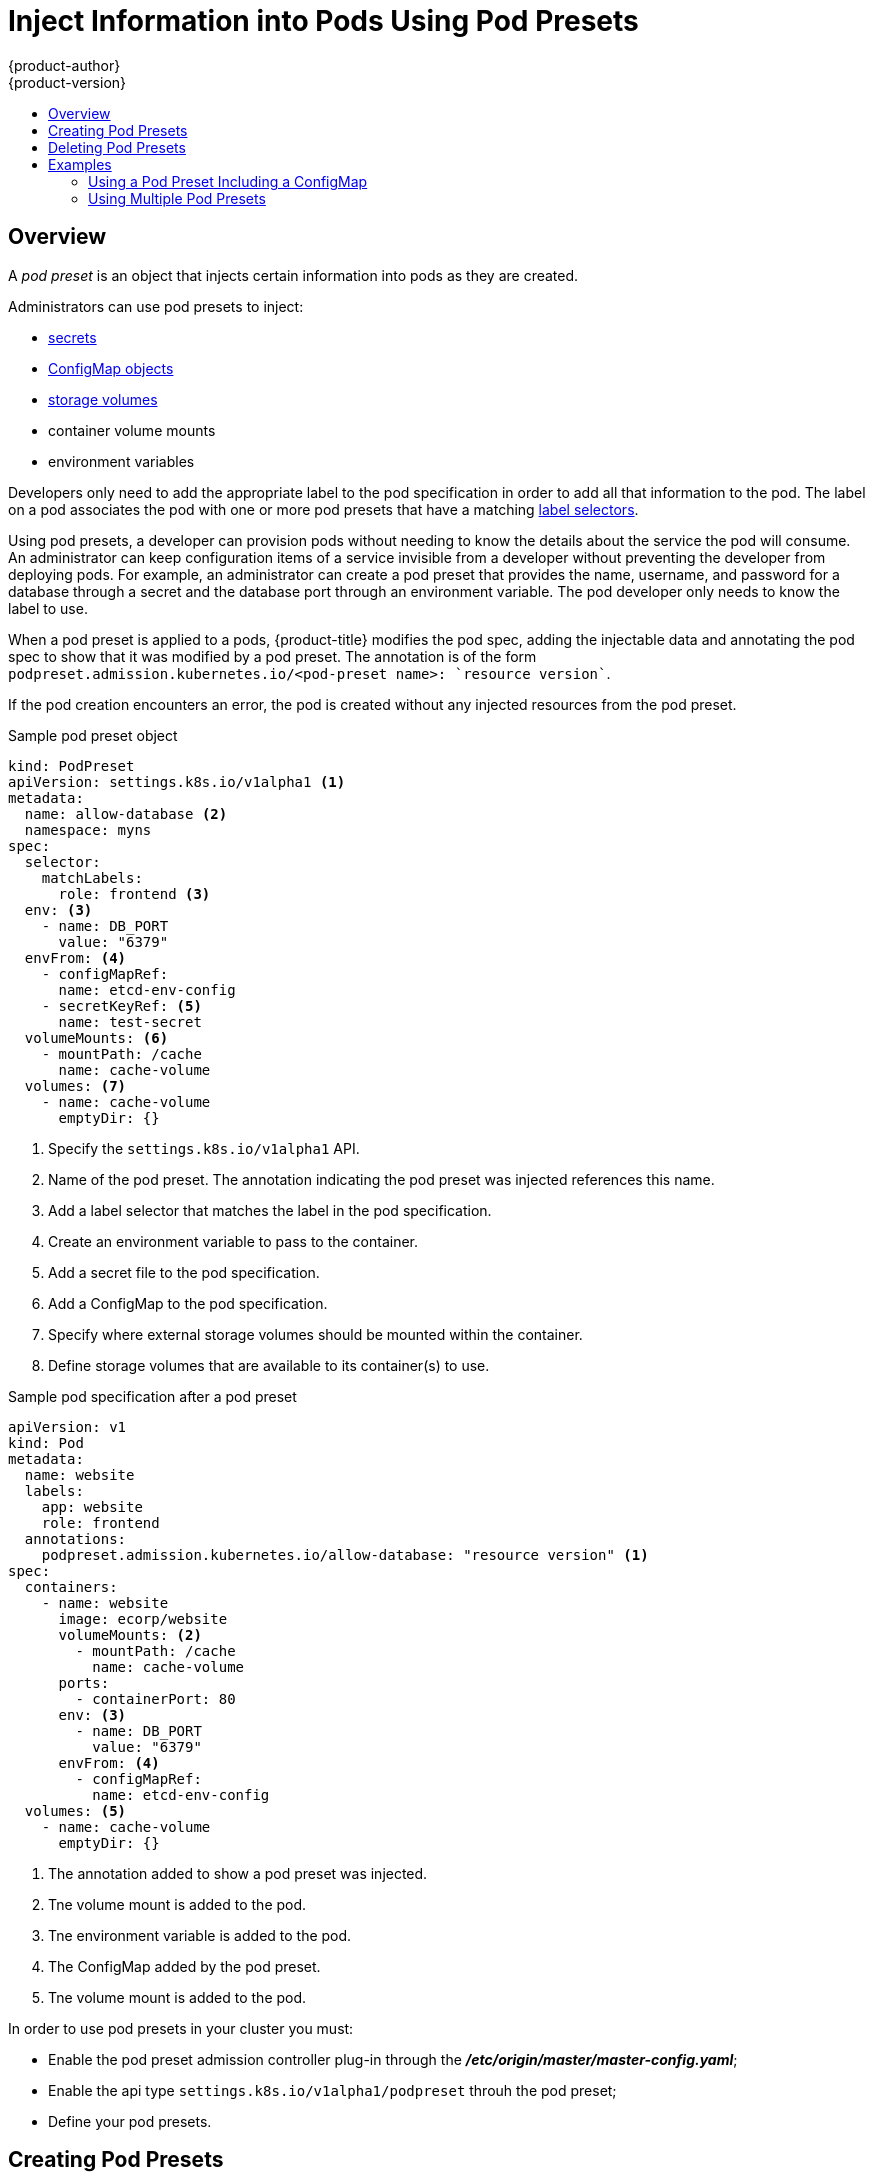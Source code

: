 [[dev-guide-pod-presets]]
= Inject Information into Pods Using Pod Presets
{product-author}
{product-version}
:data-uri:
:icons:
:experimental:
:toc: macro
:toc-title:

toc::[]

== Overview

A _pod preset_ is an object that injects certain information into pods as they are created. 

Administrators can use pod presets to inject: 

* xref:../../dev_guide/secrets.html[secrets]
* xref:../../dev_guide/configmaps.html[ConfigMap objects] 
* xref:../../dev_guide/volumes.html[storage volumes] 
* container volume mounts
* environment variables 

Developers only need to add the appropriate label to the pod specification in order to add all that information to the pod. The label on a pod associates the pod with one or more pod presets that have a matching xref:../../architecture/core_concepts/pods_and_services.html#services[label selectors].

Using pod presets, a developer can provision pods without needing to know the details about the service the pod will consume. An administrator can keep configuration items of a service invisible from a developer without preventing the developer from deploying pods. For example, an administrator can create a pod preset that provides the name, username, and password for a database through a secret and the database port through an environment variable. The pod developer only needs to know the label to use.

When a pod preset is applied to a pods, {product-title} modifies the pod spec, adding the injectable data and annotating the pod spec to show that it was modified by a pod preset. The annotation is of the form `podpreset.admission.kubernetes.io/<pod-preset name>: `resource version``. 

If the pod creation encounters an error, the pod is created without any injected resources from the pod preset.

.Sample pod preset object
----
kind: PodPreset
apiVersion: settings.k8s.io/v1alpha1 <1>
metadata:
  name: allow-database <2>
  namespace: myns
spec:
  selector:
    matchLabels:
      role: frontend <3>
  env: <3>
    - name: DB_PORT
      value: "6379"
  envFrom: <4>
    - configMapRef:
      name: etcd-env-config
    - secretKeyRef: <5>
      name: test-secret
  volumeMounts: <6>
    - mountPath: /cache
      name: cache-volume
  volumes: <7>
    - name: cache-volume
      emptyDir: {}
----

<1> Specify the `settings.k8s.io/v1alpha1` API.
<2> Name of the pod preset. The annotation indicating the pod preset was injected references this name.
<3> Add a label selector that matches the label in the pod specification.
<4> Create an environment variable to pass to the container.
<5> Add a secret file to the pod specification.
<6> Add a ConfigMap to the pod specification.
<7> Specify where external storage volumes should be mounted within the container.
<8> Define storage volumes that are available to its container(s) to use.


.Sample pod specification after a pod preset
----
apiVersion: v1
kind: Pod
metadata:
  name: website
  labels:
    app: website
    role: frontend
  annotations: 
    podpreset.admission.kubernetes.io/allow-database: "resource version" <1>
spec:
  containers:
    - name: website
      image: ecorp/website
      volumeMounts: <2>
        - mountPath: /cache
          name: cache-volume
      ports:
        - containerPort: 80
      env: <3>
        - name: DB_PORT
          value: "6379"
      envFrom: <4>
        - configMapRef:
          name: etcd-env-config
  volumes: <5>
    - name: cache-volume
      emptyDir: {}
----

<1> The annotation added to show a pod preset was injected.
<2> Tne volume mount is added to the pod.
<3> Tne environment variable is added to the pod.
<4> The ConfigMap added by the pod preset.
<5> Tne volume mount is added to the pod.

In order to use pod presets in your cluster you must:

* Enable the pod preset admission controller plug-in through the *_/etc/origin/master/master-config.yaml_*;
* Enable the api type `settings.k8s.io/v1alpha1/podpreset` throuh the pod preset;
* Define your pod presets.

[[dev-guide-pod-presets-create]]
== Creating Pod Presets

The following example demonstrates how to create and use pod presets.

. Make sure the pod preset admission controller plug-in is present in the *_/etc/origin/master/master-config.yaml_* file:
+
----
admissionConfig:
  pluginConfig:
    PodPreset:
      configuration:
        kind: DefaultAdmissionConfig
        apiVersion: v1
        disable: false# systemctl restart atomic-openshift-master.service
----
+
If you need to add the plug-in, restart the {product-title} services:
+
ifdef::openshift-enterprise[]
----
# systemctl restart atomic-openshift-master
----
endif::[]
ifdef::openshift-origin[]
----
# systemctl restart origin-master
----
endif::[]

. The administrator creates a pod preset, similar to the following, with environment variables, mount points, and/or storage volumes:
+
----
kind: PodPreset
apiVersion: settings.k8s.io/v1alpha1 
metadata:
  name: allow-database
  namespace: myns
spec:
  selector:
    matchLabels:
      role: frontend <1>
  env:
    - name: DB_PORT
      value: "6379"
  volumeMounts:
    - mountPath: /cache
      name: cache-volume
  volumes:
    - name: cache-volume
      emptyDir: {}
----
+
<1> Add a label selector that matches the label that the developer uses in the pod specification.

+
For more information on pod creation, see xref:../../architecture/core_concepts/pods_and_services.html#pods[Pods and Services].

. The developer creates a standard pod specification:
+
----
apiVersion: v1
kind: Pod
metadata:
  name: website
  labels:
    app: website
    role: frontend <1>
spec:
  containers:
    - name: website
      image: ecorp/website
      ports:
        - containerPort: 80
----
+
<1> Add a label to the pod specification that matches the label selector in the pod preset.

. Create the pod:
+
----
oc create -f pod.yaml
----

. Check the pod spec after creation:
+
----
oc get pod pod.yaml

apiVersion: v1
kind: Pod
metadata:
  name: website
  labels:
    app: website
    role: frontend
  annotations: 
    podpreset.admission.kubernetes.io/allow-database: "resource version"
spec:
  containers:
    - name: website
      image: ecorp/website
      volumeMounts:
        - mountPath: /cache
          name: cache-volume
      ports:
        - containerPort: 80
      env: 
        - name: DB_PORT
          value: "6379"
  volumes: 
    - name: cache-volume
      emptyDir: {}
----

[[dev-guide-pod-presets-delete]]
== Deleting Pod Presets

You can delete a pod preset using the following command:

----
$ oc delete podpreset <name>
----

For example:

----
$ oc delete podpreset allow-database

podpreset "allow-database" deleted
----

[[dev-guide-pod-presets-example]]
== Examples

The following examples show different ways to use pod presets.

[[dev-guide-pod-presets-example-config]]
=== Using a Pod Preset Including a ConfigMap

You can use a pod preset to inject a ConfigMap in a pod.

The following example uses a pod preset and a ConfigMap to inject environment variables:

* Make sure the pod preset admission controller plug-in has been enabled.

* Create a ConfigMap with environment variables:
+
----
apiVersion: v1
kind: ConfigMap
metadata:
  name: env-config
data:
  number_of_members: "1"
  initial_cluster_state: new
  initial_cluster_token: DUMMY_ETCD_INITIAL_CLUSTER_TOKEN
  discovery_token: DUMMY_ETCD_DISCOVERY_TOKEN
  discovery_url: http://etcd_discovery:2379
  etcdctl_peers: http://etcd:2379
  duplicate_key: FROM_CONFIG_MAP
  REPLACE_ME: "a value"
----

* Create a pod preset, similar to the following, calling the ConfigMap using the `envFrom` parameter. This example also contains environment variables, mount points, and/or storage volumes:
+
----
kind: PodPreset
apiVersion: settings.k8s.io/v1alpha1
metadata:
  name: allow-database
  namespace: myns
spec:
  selector:
    matchLabels:
      role: frontend
  env:
    - name: DB_PORT
      value: 6379
    - name: duplicate_key
      value: FROM_ENV
    - name: expansion
      value: $(REPLACE_ME)
  envFrom: <1>
    - configMapRef:
        name: env-config
  volumeMounts:
    - mountPath: /cache
      name: cache-volume
    - mountPath: /etc/app/config.json
      readOnly: true
      name: secret-volume
  volumes:
    - name: cache-volume
      emptyDir: {}
    - name: secret-volume
      secretName: config-details
----
+
<1> Specify the ConfigMap to use.

* Create a standard pod specification with the appropriate label:
+
----
apiVersion: v1
kind: Pod
metadata:
  name: website
  labels:
    app: website
    role: frontend
spec:
  containers:
    - name: website
      image: ecorp/website
      ports:
        - containerPort: 80
----

* Create the pod:
+
----
oc create -f pod.yaml
----

* Check the pod spec after creation:
+
----
oc get pod pod.yaml

apiVersion: v1
kind: Pod
metadata:
  name: website
  labels:
    app: website
    role: frontend
  annotations:
    podpreset.admission.kubernetes.io/allow-database: "resource version"
spec:
  containers:
    - name: website
      image: ecorp/website
      volumeMounts:
        - mountPath: /cache
          name: cache-volume
        - mountPath: /etc/app/config.json
          readOnly: true
          name: secret-volume
      ports:
        - containerPort: 80
      env:
        - name: DB_PORT
          value: "6379"
        - name: duplicate_key
          value: FROM_ENV
        - name: expansion
          value: $(REPLACE_ME)
      envFrom: <1>
        - configMapRef:
          name: etcd-env-config
  volumes:
    - name: cache-volume
      emptyDir: {}
    - name: secret-volume
      secretName: config-details
----
+
<1> The ConfigMap is added to the pod.

[[dev-guide-pod-presets-example-multi]]
=== Using Multiple Pod Presets

You can use multiple pod presets to inject multiple pod injection policies.

* Make sure the pod preset admission controller plug-in has been enabled.

* Create a pod preset, similar to the following, with environment variables, mount points, and/or storage volumes:
+
----
kind: PodPreset
apiVersion: settings.k8s.io/v1alpha1
metadata:
  name: allow-database
  namespace: myns
spec:
  selector:
    matchLabels:
      role: frontend <1>
  env:
    - name: DB_PORT
      value: "6379"
  volumeMounts:
    - mountPath: /cache
      name: cache-volume
  volumes:
    - name: cache-volume
      emptyDir: {}
----
+
<1> Label selector to match the pod label.

* Create a second pod preset, similar to the following:
+
----
kind: PodPreset
apiVersion: settings.k8s.io/v1alpha1
metadata:
  name: proxy
  namespace: myns
spec:
  selector:
    matchLabels:
      role: frontend <1>
  volumeMounts:
    - mountPath: /etc/proxy/configs
      name: proxy-volume
  volumes:
    - name: proxy-volume
      emptyDir: {}
----
+
<1> Label selector to match the pod label.

* Create a standard pod specification:
+
----
apiVersion: v1
kind: Pod
metadata:
  name: website
  labels:
    app: website 
    role: frontend <1>
spec:
  containers:
    - name: website
      image: ecorp/website
      ports:
        - containerPort: 80
----
+
<1> Label to match the pod preset label selector.

* Create the pod:
+
----
oc create -f pod.yaml
----

* Check the pod spec after creation:
+
----
apiVersion: v1
kind: Pod
metadata:
  name: website
  labels:
    app: website
    role: frontend
  annotations:
    podpreset.admission.kubernetes.io/allow-database: "resource version" <1>
    podpreset.admission.kubernetes.io/proxy: "resource version" <1>
spec:
  containers:
    - name: website
      image: ecorp/website
      volumeMounts:
        - mountPath: /cache
          name: cache-volume
        - mountPath: /etc/proxy/configs
          name: proxy-volume
      ports:
        - containerPort: 80
      env:
        - name: DB_PORT
          value: "6379"
  volumes:
    - name: cache-volume
      emptyDir: {}
    - name: proxy-volume
      emptyDir: {}
----
+
<1> Annotation indicating that multiple pod presets were injected.


